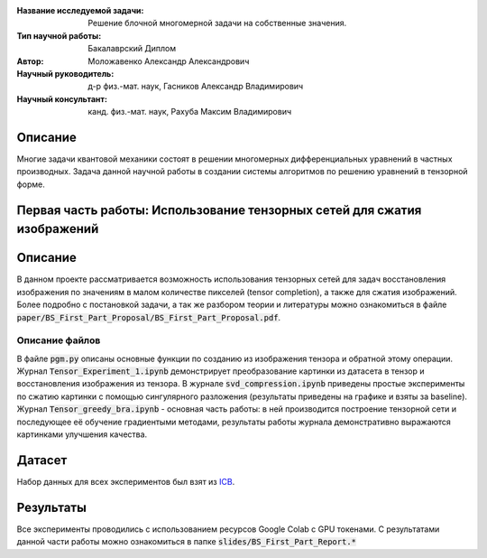 |test| |codecov| |docs|

.. |test| image:: https://github.com/intsystems/ProjectTemplate/workflows/test/badge.svg
    :target: https://github.com/intsystems/ProjectTemplate/tree/master
    :alt: Test status
    
.. |codecov| image:: https://img.shields.io/codecov/c/github/intsystems/ProjectTemplate/master
    :target: https://app.codecov.io/gh/intsystems/ProjectTemplate
    :alt: Test coverage
    
.. |docs| image:: https://github.com/intsystems/ProjectTemplate/workflows/docs/badge.svg
    :target: https://intsystems.github.io/ProjectTemplate/
    :alt: Docs status


.. class:: center

    :Название исследуемой задачи: Решение блочной многомерной задачи на собственные значения.
    :Тип научной работы: Бакалаврский Диплом
    :Автор: Моложавенко Александр Александрович
    :Научный руководитель: д-р физ.-мат. наук, Гасников Александр Владимирович
    :Научный консультант: канд. физ.-мат. наук, Рахуба Максим Владимирович


Описание
========

Многие задачи квантовой механики состоят в решении многомерных дифференциальных уравнений в частных производных. Задача данной научной работы в создании системы алгоритмов по решению уравнений в тензорной форме. 

Первая часть работы: Использование тензорных сетей для сжатия изображений 
================

Описание
================

В данном проекте рассматривается возможность использования тензорных сетей для задач восстановления изображения по значениям в малом количестве пикселей (tensor completion), а также для сжатия изображений. Более подробно с постановкой задачи, а так же разбором теории и литературы можно ознакомиться в файле :code:`paper/BS_First_Part_Proposal/BS_First_Part_Proposal.pdf`.

Описание файлов
---------------

В файле :code:`pgm.py` описаны основные функции по созданию из изображения тензора и обратной этому операции. Журнал :code:`Tensor_Experiment_1.ipynb` демонстрирует преобразование картинки из датасета в тензор и восстановления изображения из тензора. В журнале :code:`svd_compression.ipynb` приведены простые эксперименты по сжатию картинки с помощью сингулярного разложения (результаты приведены на графике и взяты за baseline). Журнал :code:`Tensor_greedy_bra.ipynb` - основная часть работы: в ней производится построение тензорной сети и последующее её обучение градиентыми методами, результаты работы журнала демонстративно выражаются картинками улучшения качества.

Датасет
================
Набор данных для всех экспериментов был взят из `ICB <https://imagecompression.info/test_images/>`_.

Результаты
================

Все эксперименты проводились с использованием ресурсов Google Colab с GPU токенами. С результатами данной части работы можно ознакомиться в папке :code:`slides/BS_First_Part_Report.*` 
